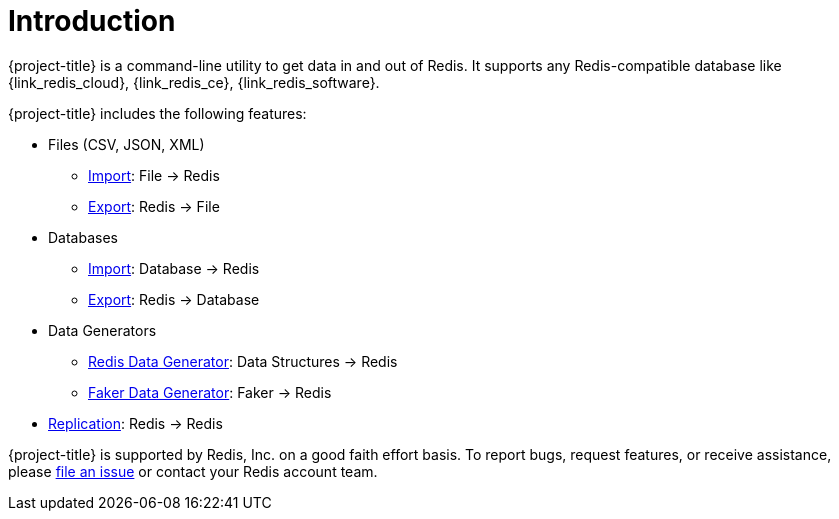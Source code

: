 [[_introduction]]
= Introduction

{project-title} is a command-line utility to get data in and out of Redis. It supports any Redis-compatible database like {link_redis_cloud}, {link_redis_ce}, {link_redis_software}.

{project-title} includes the following features:

* Files (CSV, JSON, XML)
** <<_file_import,Import>>: File -> Redis
** <<_file_export,Export>>: Redis -> File
* Databases
** <<_db_import,Import>>: Database -> Redis
** <<_db_export,Export>>: Redis -> Database
* Data Generators
** <<_datagen_struct,Redis Data Generator>>: Data Structures -> Redis
** <<_datagen_faker,Faker Data Generator>>: Faker -> Redis
* <<_replication,Replication>>: Redis -> Redis

{project-title} is supported by Redis, Inc. on a good faith effort basis. To report bugs, request features, or receive assistance, please https://github.com/redis/riot/issues[file an issue] or contact your Redis account team.
